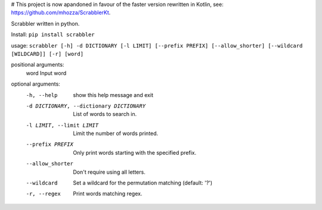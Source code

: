 # This project is now apandoned in favour of the faster version rewritten in Kotlin, see: https://github.com/mhozza/ScrabblerKt.


Scrabbler written in python.

Install: ``pip install scrabbler``

usage: ``scrabbler [-h] -d DICTIONARY [-l LIMIT] [--prefix PREFIX] [--allow_shorter] [--wildcard [WILDCARD]] [-r] [word]``

positional arguments:
  word                  Input word

optional arguments:
  -h, --help            show this help message and exit
  -d DICTIONARY, --dictionary DICTIONARY
                        List of words to search in.
  -l LIMIT, --limit LIMIT
                        Limit the number of words printed.
  --prefix PREFIX       Only print words starting with the specified prefix.
  --allow_shorter       Don't require using all letters.

  --wildcard            Set a wildcard for the permutation matching (default: '?')

  -r, --regex           Print words matching regex.

